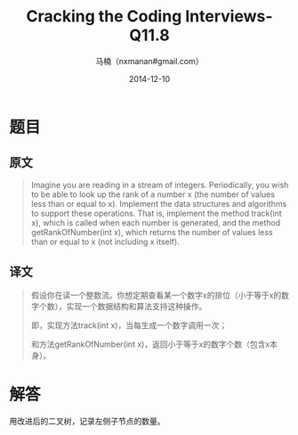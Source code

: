 #+TITLE:     Cracking the Coding Interviews-Q11.8
#+AUTHOR:    马楠（nxmanan#gmail.com）
#+EMAIL:     nxmanan#gmail.com
#+DATE:      2014-12-10
#+DESCRIPTION: Cracking the Coding Interview笔记
#+KEYWORDS: Algorithm
#+LANGUAGE: en
#+OPTIONS: H:3 num:nil toc:t \n:nil @:t ::t |:t ^:t -:t f:t *:t <:t
#+OPTIONS: TeX:t LaTeX:nil skip:nil d:nil todo:t pri:nil tags:not-in-toc
#+OPTIONS: ^:{} #不对下划线_进行直接转义
#+INFOJS_OPT: view:nil toc: ltoc:t mouse:underline buttons:0 path:http://orgmode.org/org-info.js
#+EXPORT_SELECT_TAGS: export
#+EXPORT_EXCLUDE_TAGS: no-export
#+HTML_LINK_HOME: http://wiki.manan.org
#+HTML_LINK_UP: ./interview-questions.html
#+HTML_HEAD: <link rel="stylesheet" type="text/css" href="../style/emacs.css" />

* 题目
** 原文
#+BEGIN_QUOTE
Imagine you are reading in a stream of integers. Periodically, you wish to be able to look up the rank of a number x (the number of values less than or equal to x). Implement the data structures and algorithms to support these operations. That is, implement the method track(int x), which is called when each number is generated, and the method getRankOfNumber(int x), which returns the number of values less than or equal to x (not including x itself).
#+END_QUOTE

** 译文
#+BEGIN_QUOTE
假设你在读一个整数流。你想定期查看某一个数字x的排位（小于等于x的数字个数），实现一个数据结构和算法支持这种操作。

即，实现方法track(int x)，当每生成一个数字调用一次；

和方法getRankOfNumber(int x)，返回小于等于x的数字个数（包含x本身）。
#+END_QUOTE

* 解答
用改进后的二叉树，记录左侧子节点的数量。
